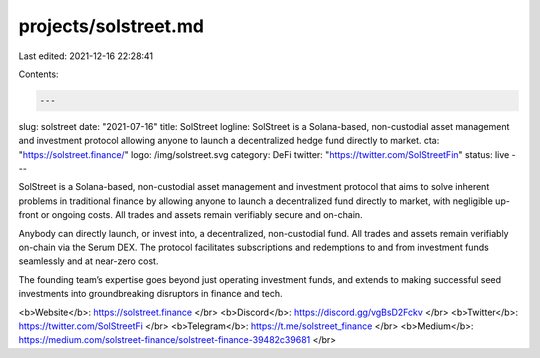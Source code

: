 projects/solstreet.md
=====================

Last edited: 2021-12-16 22:28:41

Contents:

.. code-block:: md

    ---
slug: solstreet
date: "2021-07-16"
title: SolStreet
logline: SolStreet is a Solana-based, non-custodial asset management and investment   protocol allowing anyone to launch a decentralized hedge fund directly to market.
cta: "https://solstreet.finance/"
logo: /img/solstreet.svg
category: DeFi
twitter: "https://twitter.com/SolStreetFin"
status: live
---

SolStreet is a Solana-based, non-custodial asset management and investment protocol that aims to solve inherent problems in traditional finance by allowing anyone to launch a decentralized fund directly to market, with negligible up-front or ongoing costs. All trades and assets remain verifiably secure and on-chain.

Anybody can directly launch, or invest into, a decentralized, non-custodial fund. All trades and assets remain verifiably on-chain via the Serum DEX. The protocol facilitates subscriptions and redemptions to and from investment funds seamlessly and at near-zero cost.

The founding team’s expertise goes beyond just operating investment funds, and extends to making successful seed investments into groundbreaking disruptors in finance and tech.

<b>Website</b>: https://solstreet.finance </br>
<b>Discord</b>: https://discord.gg/vgBsD2Fckv </br>
<b>Twitter</b>: https://twitter.com/SolStreetFi </br>
<b>Telegram</b>: https://t.me/solstreet_finance </br>
<b>Medium</b>: https://medium.com/solstreet-finance/solstreet-finance-39482c39681 </br>


